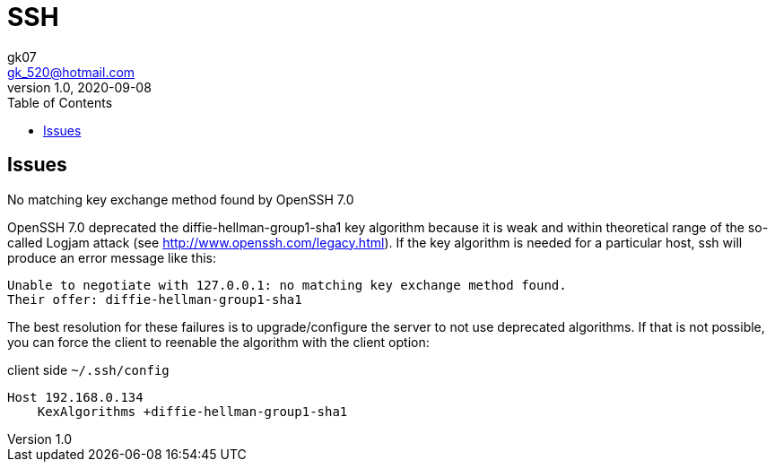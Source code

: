 = SSH
:toc:
:icon: font
gk07 <gk_520@hotmail.com>
v1.0, 2020-09-08
// v{revnumber}, {docdate}
:library: Asciidoctor
ifdef::asciidoctor[]
:source-highlighter: coderay
endif::asciidoctor[]
:idprefix:
:stylesheet: asciidoc.css
:imagesdir: images
:includesdir: includes
//:title-logo-image: image:logo.png[pdfwidth=3.00in,align=center]
//:backend: docbook45
//:backend: html5
//:doctype: book
//:sectids!:
:plus: &#43;

// refs
:url-github: https://github.com/Kunkgg
//:url-blog: http-to-my-blog

== Issues

.No matching key exchange method found by OpenSSH 7.0
OpenSSH 7.0 deprecated the diffie-hellman-group1-sha1 key algorithm because it
is weak and within theoretical range of the so-called Logjam attack
(see http://www.openssh.com/legacy.html).
If the key algorithm is needed for a particular host,
ssh will produce an error message like this:

[source]
----
Unable to negotiate with 127.0.0.1: no matching key exchange method found.
Their offer: diffie-hellman-group1-sha1
----

The best resolution for these failures is to upgrade/configure the server to
not use deprecated algorithms. If that is not possible,
you can force the client to reenable the algorithm with the client option:

.client side `~/.ssh/config`
[source]
----
Host 192.168.0.134
    KexAlgorithms +diffie-hellman-group1-sha1
----
